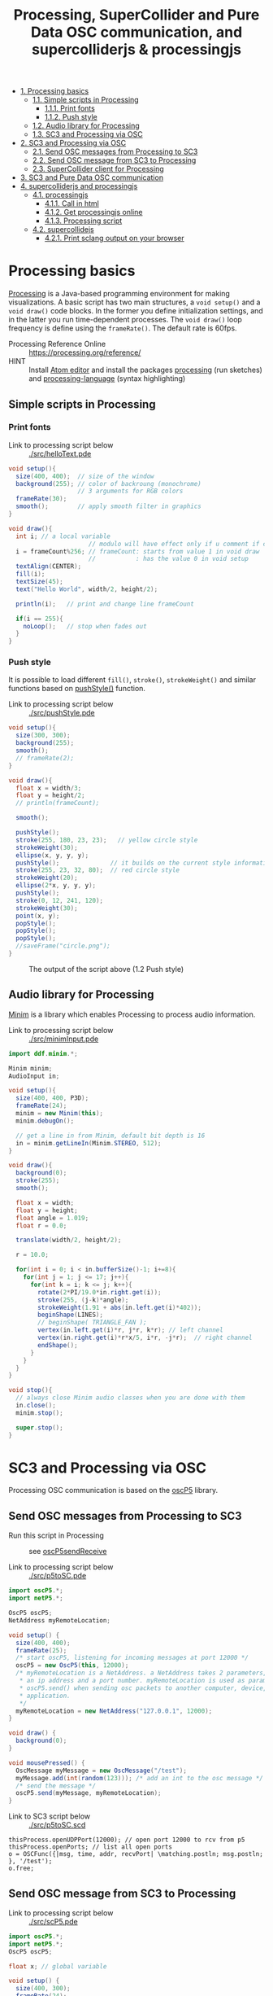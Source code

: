 #+OPTIONS: toc:nil
#+TITLE: Processing, SuperCollider and Pure Data OSC communication, and supercolliderjs & processingjs

- [[#processing-basics][1. Processing basics]]
  - [[#simple-scripts-in-processing][1.1. Simple scripts in Processing]]
    - [[#print-fonts][1.1.1. Print fonts]]
    - [[#push-style][1.1.2. Push style]]
  - [[#audio-library-for-processing][1.2. Audio library for Processing]]
  - [[#sc3-and-processing-via-osc][1.3. SC3 and Processing via OSC]]
- [[#sc3-and-processing-via-osc][2. SC3 and Processing via OSC]]
  - [[#send-osc-messages-from-processing-to-sc3][2.1. Send OSC messages from Processing to SC3]]
  - [[#send-osc-message-from-sc3-to-processing][2.2. Send OSC message from SC3 to Processing]]
  - [[#supercollider-client-for-processing][2.3. SuperCollider client for Processing]]
- [[#sc3-and-pure-data-osc-communication][3. SC3 and Pure Data OSC communication]]
- [[#supercolliderjs-and-processingjs][4. supercolliderjs and processingjs]]
  - [[#processingjs][4.1. processingjs]]
    - [[#call-in-html][4.1.1. Call in html]]
    - [[#get-processingjs-online][4.1.2. Get processingjs online]]
    - [[#processing-script][4.1.3. Processing script]]
  - [[#supercollidejs][4.2. supercollidejs]]
    - [[#print-sclang-output-on-your-browser][4.2.1. Print sclang output on your browser]]

* Processing basics

[[http://processing.org/][Processing]] is a Java-based programming environment for making visualizations.  A basic script has two main structures, a =void setup()= and a =void draw()= code blocks.  In the former you define initialization settings, and in the latter you run time-dependent processes.  The =void draw()= loop frequency is define using the =frameRate()=.  The default rate is 60fps.

- Processing Reference Online :: https://processing.org/reference/
- HINT :: Install [[https://atom.io/][Atom editor]] and install the packages [[https://atom.io/packages/processing][processing]] (run sketches) and [[https://atom.io/packages/processing-language][processing-language]] (syntax highlighting)

** Simple scripts in Processing

*** Print fonts

- Link to processing script below :: [[./src/helloText.pde]]

#+BEGIN_SRC java :tangle ./src/helloText.pde
void setup(){
  size(400, 400);  // size of the window
  background(255); // color of backroung (monochrome)
                   // 3 arguments for RGB colors
  frameRate(30);
  smooth();        // apply smooth filter in graphics
}

void draw(){
  int i; // a local variable
                      // modulo will have effect only if u comment if condition
  i = frameCount%256; // frameCount: starts from value 1 in void draw
                      //           : has the value 0 in void setup
  textAlign(CENTER);
  fill(i);
  textSize(45);
  text("Hello World", width/2, height/2);

  println(i);   // print and change line frameCount

  if(i == 255){
    noLoop();   // stop when fades out
  }
}
#+END_SRC

#+CAPTION: Output of the script above (1.1)
#+ATTR_HTML: width="300" style="border:2px solid black;"
[[./img/animation.gif]]

*** Push style

It is possible to load different =fill()=, =stroke()=, =strokeWeight()= and similar functions based on [[https://processing.org/reference/pushStyle_.html][pushStyle()]] function.

- Link to processing script below :: [[./src/pushStyle.pde]]

#+BEGIN_SRC java :tangle ./src/pushStyle.pde
void setup(){
  size(300, 300);
  background(255);
  smooth();
  // frameRate(2);
}

void draw(){
  float x = width/3;
  float y = height/2;
  // println(frameCount);

  smooth();

  pushStyle();
  stroke(255, 180, 23, 23);   // yellow circle style
  strokeWeight(30);
  ellipse(x, y, y, y);
  pushStyle();              // it builds on the current style information
  stroke(255, 23, 32, 80);  // red circle style
  strokeWeight(20);
  ellipse(2*x, y, y, y);
  pushStyle();
  stroke(0, 12, 241, 120);
  strokeWeight(30);
  point(x, y);
  popStyle();
  popStyle();
  popStyle();
  //saveFrame("circle.png");
}
#+END_SRC

#+CAPTION: The output of the script above (1.2 Push style)
[[./img/pushStyle.png]]

** Audio library for Processing
[[http://code.compartmental.net/tools/minim/][Minim]] is a library which enables Processing to process audio information.

- Link to processing script below :: [[./src/minimInput.pde]]

#+BEGIN_SRC java :tangle ./src/minimInput.pde
import ddf.minim.*;

Minim minim;
AudioInput in;

void setup(){
  size(400, 400, P3D);
  frameRate(24);
  minim = new Minim(this);
  minim.debugOn();

  // get a line in from Minim, default bit depth is 16
  in = minim.getLineIn(Minim.STEREO, 512);
}

void draw(){
  background(0);
  stroke(255);
  smooth();

  float x = width;
  float y = height;
  float angle = 1.019;
  float r = 0.0;

  translate(width/2, height/2);

  r = 10.0;

  for(int i = 0; i < in.bufferSize()-1; i+=8){
    for(int j = 1; j <= 17; j++){
      for(int k = i; k <= j; k++){
        rotate(2*PI/19.0*in.right.get(i));
        stroke(255, (j-k)*angle);
        strokeWeight(1.91 + abs(in.left.get(i)*402));
        beginShape(LINES);
        // beginShape( TRIANGLE_FAN );
        vertex(in.left.get(i)*r, j*r, k*r); // left channel
        vertex(in.right.get(i)*r*x/5, i*r, -j*r);  // right channel
        endShape();
      }
    }
  }
}

void stop(){
  // always close Minim audio classes when you are done with them
  in.close();
  minim.stop();

  super.stop();
}
#+END_SRC
* SC3 and Processing via OSC

Processing OSC communication is based on the [[http://www.sojamo.de/libraries/oscP5/][oscP5]] library.

** Send OSC messages from Processing to SC3
- Run this script in Processing ::  see [[http://www.sojamo.de/libraries/oscP5/examples/oscP5sendReceive/oscP5sendReceive.pde][oscP5sendReceive]]

- Link to processing script below :: [[./src/p5toSC.pde]]

#+BEGIN_SRC java :tangle ./src/p5toSC.pde
import oscP5.*;
import netP5.*;

OscP5 oscP5;
NetAddress myRemoteLocation;

void setup() {
  size(400, 400);
  frameRate(25);
  /* start oscP5, listening for incoming messages at port 12000 */
  oscP5 = new OscP5(this, 12000);
  /* myRemoteLocation is a NetAddress. a NetAddress takes 2 parameters,
   * an ip address and a port number. myRemoteLocation is used as parameter in
   * oscP5.send() when sending osc packets to another computer, device,
   * application.
   */
  myRemoteLocation = new NetAddress("127.0.0.1", 12000);
}

void draw() {
  background(0);
}

void mousePressed() {
  OscMessage myMessage = new OscMessage("/test");
  myMessage.add(int(random(123))); /* add an int to the osc message */
  /* send the message */
  oscP5.send(myMessage, myRemoteLocation);
}
#+END_SRC

- Link to SC3 script below :: [[./src/p5toSC.scd]]

#+BEGIN_SRC sclang :tangle ./src/p5toSC.scd
thisProcess.openUDPPort(12000); // open port 12000 to rcv from p5
thisProcess.openPorts; // list all open ports
o = OSCFunc({|msg, time, addr, recvPort| \matching.postln; msg.postln; }, '/test');
o.free;
#+END_SRC

** Send OSC message from SC3 to Processing

- Link to processing script below :: [[./src/scP5.pde]]

#+BEGIN_SRC java :tangle ./src/scP5.pde
import oscP5.*;
import netP5.*;
OscP5 oscP5;

float x; // global variable

void setup() {
  size(400, 300);
  frameRate(24);
  background(0);
  smooth();

  OscProperties properties = new OscProperties();
  properties.setListeningPort(47120); // osc receive port (from sc)
  oscP5 = new OscP5(this, properties);
}

void oscEvent(OscMessage msg) {
  if (msg.checkAddrPattern("/sc3p5")) {
    x = msg.get(0).floatValue(); // receive floats from sc
  }
}

void draw() {
  background(x, x, x);
  println("POST: ", x);
  // draw rect
  stroke(256-x/2, 256-x*abs(sin(x)), 256-x/4);
  strokeWeight(4);
  fill(256-x/2, 256-x, 256-x*abs(sin(x)));
  translate(width/2, height/2);
  rotate(x%64);
  rect(x%64, x%64, x*abs(sin(x))%128, x*abs(sin(x))%128, 6);
  // saveFrame("./img/rect###.png");
}
#+END_SRC


- Link to SC3 script below :: [[./src/scP5.scd]]

#+BEGIN_SRC sclang :tangle ./src/scP5.scd
s.boot;

n = NetAddr("127.0.0.1", 47120);  // open 47120 on localhost server

(
SynthDef(\blip, { | freq = 440, amp = 0.85, att = 0.01, rel = 0.06, ffreq = 1000 |
    var sig, env, lfo;
    sig = SinOsc.ar(freq, 0, amp);
    env = EnvGen.ar(Env.perc(att, rel), doneAction:2);
    lfo = SinOsc.kr(rel * ffreq);

    Out.ar(0, Pan2.ar(RHPF.ar(sig*env, ffreq), SinOsc.kr(211*lfo)))
}).add;
)

Synth(\blip);

(
f = fork {
    loop {
        256 do: { |i|
            n.sendMsg("/sc3p5", i.asFloat); // send OSC message to P5
            Synth(\blip, [\freq, 440+i, \ffreq, 1000+i*2]);
            ((i+1).reciprocal*2).wait;
        }
    }
};
)

f.stop;
#+END_SRC

The output of these two programs looks like the video below.

#+BEGIN_HTML
<iframe width="560" height="315" src="https://www.youtube.com/embed/xJ8jNIcciSI" frameborder="0" allowfullscreen></iframe>
#+END_HTML

** SuperCollider client for Processing
There is a SuperCollider library ([[http://www.erase.net/projects/processing-sc/][processing-sc]]) which makes possible to send message to sclang.

- Link to processing script below :: [[./src/processingSClib.pde]]

#+BEGIN_SRC java :tangle ./src/processingSClib.pde
import oscP5.*;
import netP5.*;
import supercollider.*;

Synth synthTri;
Synth synthSaw;

void setup(){
  size(400, 400);
  background(0);

  synthTri = new Synth("lftri");
  synthSaw = new Synth("lfsaw");

  synthTri.set("amp", 0.0);
  synthSaw.set("amp", 0.0);
  synthTri.create();
  synthSaw.create();
}

void draw(){
  synthTri.set("amp", 0.1);
  synthTri.set("freq", 200+mouseX);
  synthSaw.set("amp", 0.1);
  synthSaw.set("freq", 200+mouseY);
}
#+END_SRC

- Link to SC3 script below :: [[./src/processingSClib.scd]]

#+BEGIN_SRC sclang :tangle ./src/processingSClib.scd
s.waitForBoot{

  SynthDef("lftri", { | freq = 400, amp = 0.1 |
    Out.ar(0, FreeVerb.ar(LFTri.ar(freq, 0, amp))!2)
  }).add;

  SynthDef("lfsaw", { | freq = 400, amp = 0.1 |
    Out.ar(0, FreeVerb.ar(LFSaw.ar(freq, 0, amp))!2)
  }).add;

}
#+END_SRC

* SC3 and Pure Data OSC communication

In Pure Data you have to install [[y][mrpeach]] for OSC communication.  In SuperCollider check the help file [[http://doc.sccode.org/Guides/OSC_communication.html][OSC communication]].

- Link to SC3 script below :: [[./src/sc3pd-osc.scd]]
#+BEGIN_SRC sclang :tangle ./src/sc3pd-osc.scd
// SENDING TO PD
b = NetAddr.new("127.0.0.1", 6000); // address and port to send to pd
b.sendMsg("/hello", \asymbol); // send to path \hello
b.sendMsg("/there", *["pack it", 10.rand]); // use asterisk (*) to send an array

// RECEIVING FROM PD
thisProcess.openUDPPort(9000);
thisProcess.openPorts;
// receiving messages from pd in the path '/test' -- no port is needed
o = OSCFunc({ arg msg, time, addr, recvPort; [msg, time, addr, recvPort].postln; }, '/test'); // create OSC responder
o.free;
#+END_SRC

- Link to pd patch :: [[./src/sc3pd-osc.pd]]

#+CAPTION: Pure Data patch
[[./img/pd-osc.png]]


* supercolliderjs and processingjs

** processingjs
You can take the advantage of javascript to implement Processing sketches on the web.

- Quickstart :: http://processingjs.org/articles/jsQuickStart.html
- Download :: http://processingjs.org/download/

You need 3 parts to run a processing script on the web:

- An html file, for convenience assume an =index.html=
- A processing script
- The [[https://raw.githubusercontent.com/processing-js/processing-js/v1.4.8/processing.min.js][processing.min.js]]

In the directory that we have the =index.js= we create a =src/= folder which contains our =*.pde= sketch.  The processingjs code is retrieved from the web.

*** Call in html
#+BEGIN_EXAMPLE
<!DOCTYPE html>
<html>
<head>
  <title>Hello Web - Processing.js Test</title>
  <script src="https://raw.githubusercontent.com/processing-js/processing-js/v1.4.8/processing.min.js"></script>
</head>
<body>
  <h1>Processing.js Test</h1>
  <p>This is my first Processing.js web-based sketch:</p>
  <canvas data-processing-sources="./src/processingjs_mouseOver.pde"></canvas>
</body>
</html>
#+END_EXAMPLE

*** Get processingjs online

- http://processingjs.org/download/


- Link to processing script below :: [[./src/processingjs_mouseOver.pde]]

*** Processing script
#+BEGIN_SRC java :tangle ./src/processingjs_mouseOver.pde
void setup(){
  size(400, 400, P3D);
  frameRate(8);
}

void draw(){
  background(0);
  stroke(255);
  smooth();

  float x = width;
  float y = height;
  float angle = 1.019 * frameCount%24;
  float r = 0.0;

  translate(width/2, height/2);

  r = 10.0;

  for(int i = 0; i < mouseX; i+=3){
    for(int j = 1; j <= (mouseY/3); j++){
      for(int k = i; k <= j; k++){
        rotate(2*PI/19.0*i);
        stroke(255, 23, 55, (j-k)*angle);
        strokeWeight(1.91+i*402);
        beginShape(LINES);
        vertex(r, j*r, k*r);
        vertex(r*x/5,i*r, -j*r);
        endShape();
      }
    }
  }
}
#+END_SRC

- Preview on html file :: Mouse over the image to interact with it.  Start from top left corner.

#+BEGIN_HTML
<script src="https://raw.githubusercontent.com/processing-js/processing-js/v1.4.8/processing.min.js"></script>
<canvas data-processing-sources="./src/processingjs_mouseOver.pde"></canvas>
#+END_HTML

** supercollidejs
You can install SuperCollider on Atom editor, which is shipped with [[https://github.com/crucialfelix/supercolliderjs][supercollidejs]].

- See online docs :: http://supercolliderjs.readthedocs.io/en/latest/configuration.html
- SuperCollider package for Atom :: https://atom.io/packages/supercollider

*** Print sclang output on your browser
The script below prints the output of sclang (=(1..10).asString=) in your browser.  You have to make a folder in your supercollidejs root directory and put =sc3-http.js= script, in order the to find the =index.js= (see 1st line on script below).  You run on your terminal =node sc3-http.js=.  Then you open your browser and go to =127.0.0.1:8000= to see the output, or you can inspect from terminal using =curl http://localhost:8000/=.

- Link to js script below :: [[./src/sc3-http.js]]

#+BEGIN_SRC js :tangle ./src/sc3-http.js
var sc = require('../index.js');
var http = require('http');

var s = http.createServer(function(req, res){

    sc.lang.boot({debug: false}).then(function(sclang) {

        sclang.interpret('(1..10).asString').then(function(answer){
            console.log('array = ' + answer);
            //return answer;
            res.writeHead(200, { 'content-type': 'text/plain' });
            res.end('ANSWER: ' + answer);
            console.log(answer);

        }, console.error);

    });

});

s.listen(8000);
#+END_SRC
